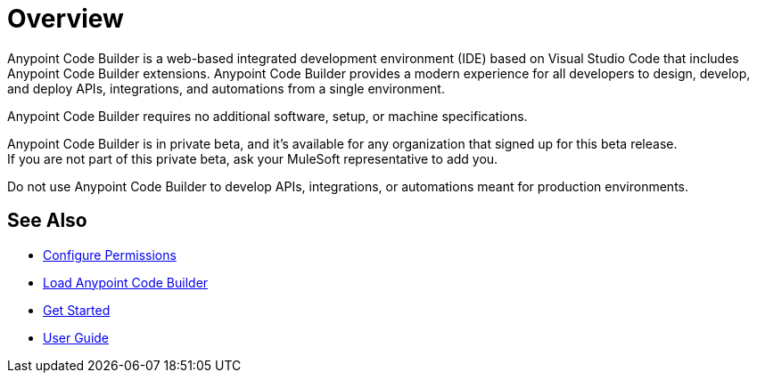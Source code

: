 = Overview

Anypoint Code Builder is a web-based integrated development environment (IDE) based on Visual Studio Code that includes Anypoint Code Builder extensions. Anypoint Code Builder provides a modern experience for all developers to design, develop, and deploy APIs, integrations, and automations from a single environment.

Anypoint Code Builder requires no additional software, setup, or machine specifications.

Anypoint Code Builder is in private beta, and it's available for any organization that signed up for this beta release. +
If you are not part of this private beta, ask your MuleSoft representative to add you.

Do not use Anypoint Code Builder to develop APIs, integrations, or automations meant for production environments.

== See Also

* xref:configure-permissions.adoc[Configure Permissions]
* xref:load-acb-web-ide.adoc[Load Anypoint Code Builder]
* xref:get-started.adoc[Get Started]
* xref:user-guide.adoc[User Guide]

